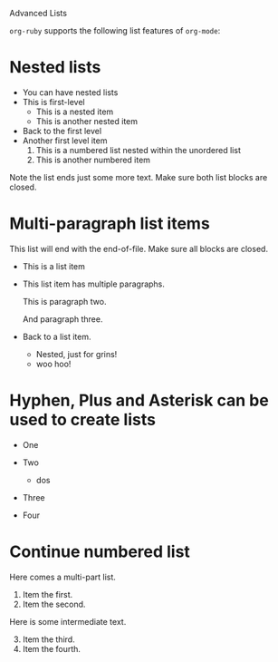Advanced Lists

=org-ruby= supports the following list features of =org-mode=:

* Nested lists

  - You can have nested lists
  - This is first-level
    - This is a nested item
    - This is another nested item
  - Back to the first level
  - Another first level item
    1. This is a numbered list nested within the unordered list
    2. This is another numbered item

  Note the list ends just some more text. Make sure both list blocks
  are closed.

* Multi-paragraph list items

  This list will end with the end-of-file. Make sure all blocks are closed.

  - This is a list item
  - This list item has multiple paragraphs.

    This is paragraph two.

    And paragraph three.
  - Back to a list item.
    - Nested, just for grins!
    - woo hoo!

* Hyphen, Plus and Asterisk can be used to create lists

- One
 * uno
  + ichi
 * uno
- Two
 + dos
  * ni
  * ni
- Three
- Four

* Continue numbered list

Here comes a multi-part list.

  1. Item the first.
  2. Item the second.

Here is some intermediate text.

  1. [@3] Item the third.
  2. Item the fourth.
